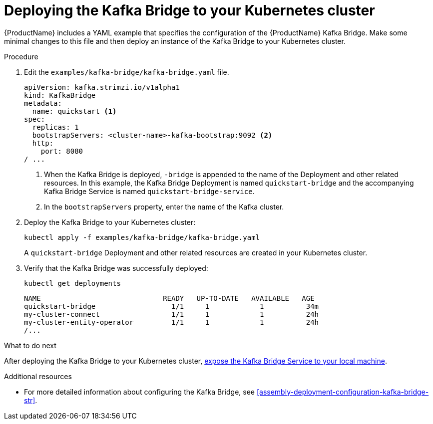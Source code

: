 // Module included in the following assemblies:
//
// assembly-kafka-bridge-quickstart.adoc

[id='proc-deploying-kafka-bridge-quickstart-{context}']
= Deploying the Kafka Bridge to your Kubernetes cluster

{ProductName} includes a YAML example that specifies the configuration of the {ProductName} Kafka Bridge. Make some minimal changes to this file and then deploy an instance of the Kafka Bridge to your Kubernetes cluster.

.Procedure

. Edit the `examples/kafka-bridge/kafka-bridge.yaml` file.
+
[source,yaml,subs=attributes+]
----
apiVersion: kafka.strimzi.io/v1alpha1
kind: KafkaBridge
metadata:
  name: quickstart <1>
spec:
  replicas: 1
  bootstrapServers: <cluster-name>-kafka-bootstrap:9092 <2>
  http:
    port: 8080
/ ...
----
<1> When the Kafka Bridge is deployed, `-bridge` is appended to the name of the Deployment and other related resources. In this example, the Kafka Bridge Deployment is named `quickstart-bridge` and the accompanying Kafka Bridge Service is named `quickstart-bridge-service`.
+
<2> In the `bootstrapServers` property, enter the name of the Kafka cluster.

. Deploy the Kafka Bridge to your Kubernetes cluster:
+
[source,shell,subs="attributes+"]
----
kubectl apply -f examples/kafka-bridge/kafka-bridge.yaml
----
+
A `quickstart-bridge` Deployment and other related resources are created in your Kubernetes cluster.

. Verify that the Kafka Bridge was successfully deployed:
+
[source,shell,subs="attributes+"]
----
kubectl get deployments
----
+
[source,shell,subs="attributes+"]
----
NAME                             READY   UP-TO-DATE   AVAILABLE   AGE
quickstart-bridge                  1/1     1            1          34m
my-cluster-connect                 1/1     1            1          24h
my-cluster-entity-operator         1/1     1            1          24h
/...
----

.What to do next

After deploying the Kafka Bridge to your Kubernetes cluster, xref:proc-exposing-kafka-bridge-service-local-machine-{context}[expose the Kafka Bridge Service to your local machine].

.Additional resources

* For more detailed information about configuring the Kafka Bridge, see xref:assembly-deployment-configuration-kafka-bridge-str[].
